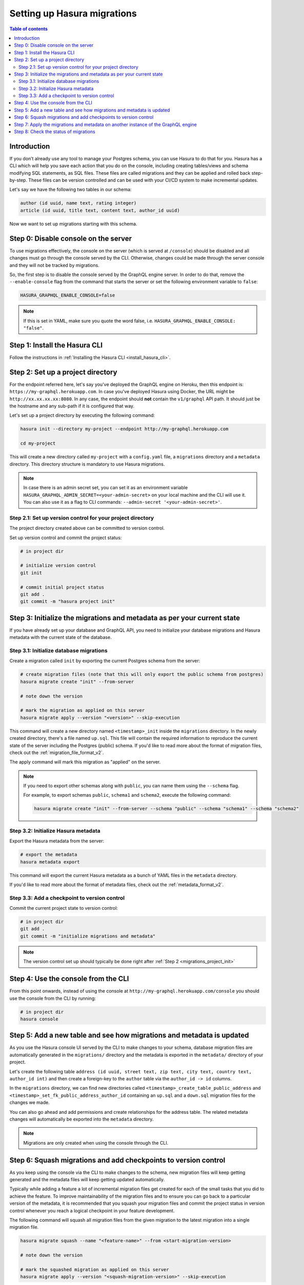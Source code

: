 .. meta::
   :description: Migrations setup for an existing Hasura instance
   :keywords: hasura, docs, migration, setup, existing Hasura

.. _migrations_setup:

Setting up Hasura migrations
============================

.. contents:: Table of contents
  :backlinks: none
  :depth: 2
  :local:

Introduction
------------

If you don’t already use any tool to manage your Postgres schema, you can use Hasura to do that for you. 
Hasura has a CLI which will help you save each action that you do on the console, including creating
tables/views and schema modifying SQL statements, as SQL files.
These files are called migrations and they can be applied and rolled back step-by-step. These files
can be version controlled and can be used with your CI/CD system to make incremental updates.

Let's say we have the following two tables in our schema:

.. code-block:: sql

    author (id uuid, name text, rating integer)
    article (id uuid, title text, content text, author_id uuid)

Now we want to set up migrations starting with this schema.

Step 0: Disable console on the server
-------------------------------------

To use migrations effectively, the console on the server (which is served at ``/console``) should be
disabled and all changes must go through the console served by the CLI. Otherwise, changes could be
made through the server console and they will not be tracked by migrations.

So, the first step is to disable the console served by the GraphQL engine server. In order to do
that, remove the ``--enable-console`` flag from the command that starts the server or set the
following environment variable to ``false``:

.. code-block:: bash

    HASURA_GRAPHQL_ENABLE_CONSOLE=false

.. note::

   If this is set in YAML, make sure you quote the word false, i.e.
   ``HASURA_GRAPHQL_ENABLE_CONSOLE: "false"``.

Step 1: Install the Hasura CLI
------------------------------

Follow the instructions in :ref:`Installing the Hasura CLI <install_hasura_cli>`.

.. _migrations_project_init:

Step 2: Set up a project directory
----------------------------------

For the endpoint referred here, let's say you've
deployed the GraphQL engine on Heroku, then this endpoint is:
``https://my-graphql.herokuapp.com``. In case you've deployed Hasura using Docker,
the URL might be ``http://xx.xx.xx.xx:8080``. In any case, the endpoint should **not** contain
the ``v1/graphql`` API path. It should just be the hostname and any
sub-path if it is configured that way. 

Let's set up a project directory by executing the following command:

.. code-block:: bash

  hasura init --directory my-project --endpoint http://my-graphql.herokuapp.com

  cd my-project

This will create a new directory called ``my-project`` with a ``config.yaml``
file, a ``migrations`` directory and a ``metadata`` directory. This directory structure
is mandatory to use Hasura migrations.

.. note::

   In case there is an admin secret set, you can set it as an environment
   variable ``HASURA_GRAPHQL_ADMIN_SECRET=<your-admin-secret>`` on your local
   machine and the CLI will use it. You can also use it as a flag to CLI commands:
   ``--admin-secret '<your-admin-secret>'``.

Step 2.1: Set up version control for your project directory
^^^^^^^^^^^^^^^^^^^^^^^^^^^^^^^^^^^^^^^^^^^^^^^^^^^^^^^^^^^

The project directory created above can be committed to version control.

Set up version control and commit the project status:

.. code-block:: bash

  # in project dir

  # initialize version control
  git init

  # commit initial project status
  git add .
  git commit -m "hasura project init"

.. _migrations_initialize:

Step 3: Initialize the migrations and metadata as per your current state
------------------------------------------------------------------------

If you have already set up your database and GraphQL API, you need to initialize your
database migrations and Hasura metadata with the current state of the database.

Step 3.1: Initialize database migrations
^^^^^^^^^^^^^^^^^^^^^^^^^^^^^^^^^^^^^^^^

Create a migration called ``init`` by exporting the current Postgres schema from the server:

.. code-block:: bash

   # create migration files (note that this will only export the public schema from postgres)
   hasura migrate create "init" --from-server

   # note down the version

   # mark the migration as applied on this server
   hasura migrate apply --version "<version>" --skip-execution

This command will create a new directory named ``<timestamp>_init`` inside the ``migrations`` directory. 
In the newly created directory, there's a file named ``up.sql``.
This file will contain the required information to reproduce the current state of the server
including the Postgres (public) schema. If you'd like to read more about the format of migration files,
check out the :ref:`migration_file_format_v2`.

The apply command will mark this migration as "applied" on the server.

.. note::

  If you need to export other schemas along with ``public``, you can name them using the
  ``--schema`` flag. 
  
  For example, to export schemas ``public``, ``schema1`` and ``schema2``,
  execute the following command:

  .. code-block:: bash

     hasura migrate create "init" --from-server --schema "public" --schema "schema1" --schema "schema2"

Step 3.2: Initialize Hasura metadata
^^^^^^^^^^^^^^^^^^^^^^^^^^^^^^^^^^^^

Export the Hasura metadata from the server:

.. code-block:: bash

   # export the metadata
   hasura metadata export

This command will export the current Hasura metadata as a bunch of YAML files in the ``metadata`` directory.

If you'd like to read more about the format of metadata files, check out the :ref:`metadata_format_v2`.

Step 3.3: Add a checkpoint to version control
^^^^^^^^^^^^^^^^^^^^^^^^^^^^^^^^^^^^^^^^^^^^^

Commit the current project state to version control:

.. code-block:: bash

  # in project dir
  git add .
  git commit -m "initialize migrations and metadata"
  
.. note::

  The version control set up should typically be done right after :ref:`Step 2 <migrations_project_init>`

Step 4: Use the console from the CLI
------------------------------------

From this point onwards, instead of using the console at
``http://my-graphql.herokuapp.com/console`` you should use the console from the CLI
by running:

.. code-block:: bash

   # in project dir
   hasura console

Step 5: Add a new table and see how migrations and metadata is updated
----------------------------------------------------------------------

As you use the Hasura console UI served by the CLI to make changes to your schema, database migration
files are automatically generated in the ``migrations/`` directory and the metadata is
exported in the ``metadata/`` directory of your project.

Let's create the following table ``address (id uuid, street text, zip text, city text, country text, author_id int)``
and then create a foreign-key to the ``author`` table via the ``author_id -> id`` columns.

In the ``migrations`` directory, we can find new directories called ``<timestamp>_create_table_public_address``
and ``<timestamp>_set_fk_public_address_author_id`` containing an ``up.sql`` and a ``down.sql`` migration files
for the changes we made.

You can also go ahead and add permissions and create relationships for the address table.
The related metadata changes will automatically be exported into the ``metadata`` directory.

.. note::

   Migrations are only created when using the console through the CLI.

Step 6: Squash migrations and add checkpoints to version control
----------------------------------------------------------------

As you keep using the console via the CLI to make changes to the schema, new
migration files will keep getting generated and the metadata files will keep getting
updated automatically.

Typically while adding a feature a lot of incremental migration files get
created for each of the small tasks that you did to achieve the feature. To
improve maintainability of the migration files and to ensure you can go back to a particular
version of the metadata, it is recommended that you squash your migration files and
commit the project status in version control whenever you reach a logical checkpoint in your feature
development.

The following command will squash all migration files from the given migration to the latest
migration into a single migration file.

.. code-block:: bash

  hasura migrate squash --name "<feature-name>" --from <start-migration-version>

  # note down the version

  # mark the squashed migration as applied on this server
  hasura migrate apply --version "<squash-migration-version>" --skip-execution

Commit the project status into version control.

.. code-block:: bash

  # in project dir
  git add .
  git commit -m "<feature-name>"

.. note::

  The version control set up should typically be done right after :ref:`Step 2 <migrations_project_init>`

Step 7: Apply the migrations and metadata on another instance of the GraphQL engine
-----------------------------------------------------------------------------------

Apply all migrations present in the ``migrations/`` directory and the metadata present
in the ``metadata/`` directory on a new instance at ``http://another-graphql-instance.herokuapp.com``:

.. code-block:: bash

   # in project dir
   hasura migrate apply --endpoint http://another-graphql-instance.herokuapp.com
   hasura metadata apply --endpoint http://another-graphql-instance.herokuapp.com

In case you need an automated way of applying the migrations and metadata, take a look at the
:ref:`cli-migrations <auto_apply_migrations>` Docker image, which can start the
GraphQL engine after automatically applying the migrations and metadata which are
mounted onto directories.

If you now open the console of the new instance, you can see that the three tables have
been created and are tracked:

.. thumbnail:: /img/graphql/manual/migrations/tracked-tables.png
   :alt: Tracked tables from Hasura migrations
   :width: 30%

Step 8: Check the status of migrations
--------------------------------------

.. code-block:: bash

   # in project dir
   hasura migrate status

This command will print out each migration version present in the ``migrations``
directory along with its name, source status and database status.

For example,

.. code-block:: bash

   $ hasura migrate status
   VERSION        NAME                           SOURCE STATUS  DATABASE STATUS
   1590493510167  init                           Present        Present
   1590497881360  create_table_public_address    Present        Present

Such a migration status indicates that there are 2 migration versions in the
local directory and both of them are applied on the database.

If ``SOURCE STATUS`` indicates ``Not Present``, it means that the migration
version is present on the server, but not on the current user's local directory.
This typically happens if multiple people are collaborating on a project and one
of the collaborators forgot to pull the latest changes which included the latest
migration files, or another collaborator forgot to push the latest migration
files that were applied on the database. Syncing of the files would fix the
issue.

If ``DATABASE STATUS`` indicates ``Not Present``, it denotes that there are new
migration versions in the local directory which are not applied on the database
yet. Executing ``hasura migrate apply`` will resolve this.
